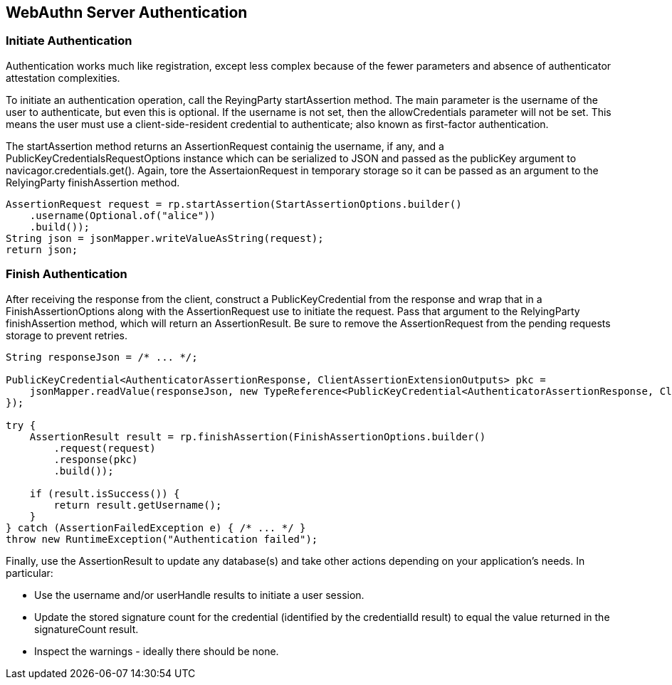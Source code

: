 == WebAuthn Server Authentication

=== Initiate Authentication
Authentication works much like registration, except less complex because of the fewer parameters and absence of authenticator attestation complexities.

To initiate an authentication operation, call the ReyingParty startAssertion method. The main parameter is the username of the user to authenticate, but even this is optional. If the username is not set, then the allowCredentials parameter will not be set. This means the user must use a client-side-resident credential to authenticate; also known as first-factor authentication.

The startAssertion method returns an AssertionRequest containig the username, if any, and a PublicKeyCredentialsRequestOptions instance which can be serialized to JSON and passed as the publicKey argument to navicagor.credentials.get(). Again, tore the AssertaionRequest in temporary storage so it can be passed as an argument to the RelyingParty finishAssertion method.

[source,java]
----
AssertionRequest request = rp.startAssertion(StartAssertionOptions.builder()
    .username(Optional.of("alice"))
    .build());
String json = jsonMapper.writeValueAsString(request);
return json;
----

=== Finish Authentication
After receiving the response from the client, construct a PublicKeyCredential from the response and wrap that in a FinishAssertionOptions along with the AssertionRequest use to initiate the request. Pass that argument to the RelyingParty finishAssertion method, which will return an AssertionResult. Be sure to remove the AssertionRequest from the pending requests storage to prevent retries.

[source.java]
----
String responseJson = /* ... */;

PublicKeyCredential<AuthenticatorAssertionResponse, ClientAssertionExtensionOutputs> pkc =
    jsonMapper.readValue(responseJson, new TypeReference<PublicKeyCredential<AuthenticatorAssertionResponse, ClientAssertionExtensionOutputs>>() {
});

try {
    AssertionResult result = rp.finishAssertion(FinishAssertionOptions.builder()
        .request(request)
        .response(pkc)
        .build());

    if (result.isSuccess()) {
        return result.getUsername();
    }
} catch (AssertionFailedException e) { /* ... */ }
throw new RuntimeException("Authentication failed");
----

Finally, use the AssertionResult to update any database(s) and take other actions depending on your application’s needs. In particular:

* Use the username and/or userHandle results to initiate a user session.
* Update the stored signature count for the credential (identified by the credentialId result) to equal the value returned in the signatureCount result.
* Inspect the warnings - ideally there should be none.
